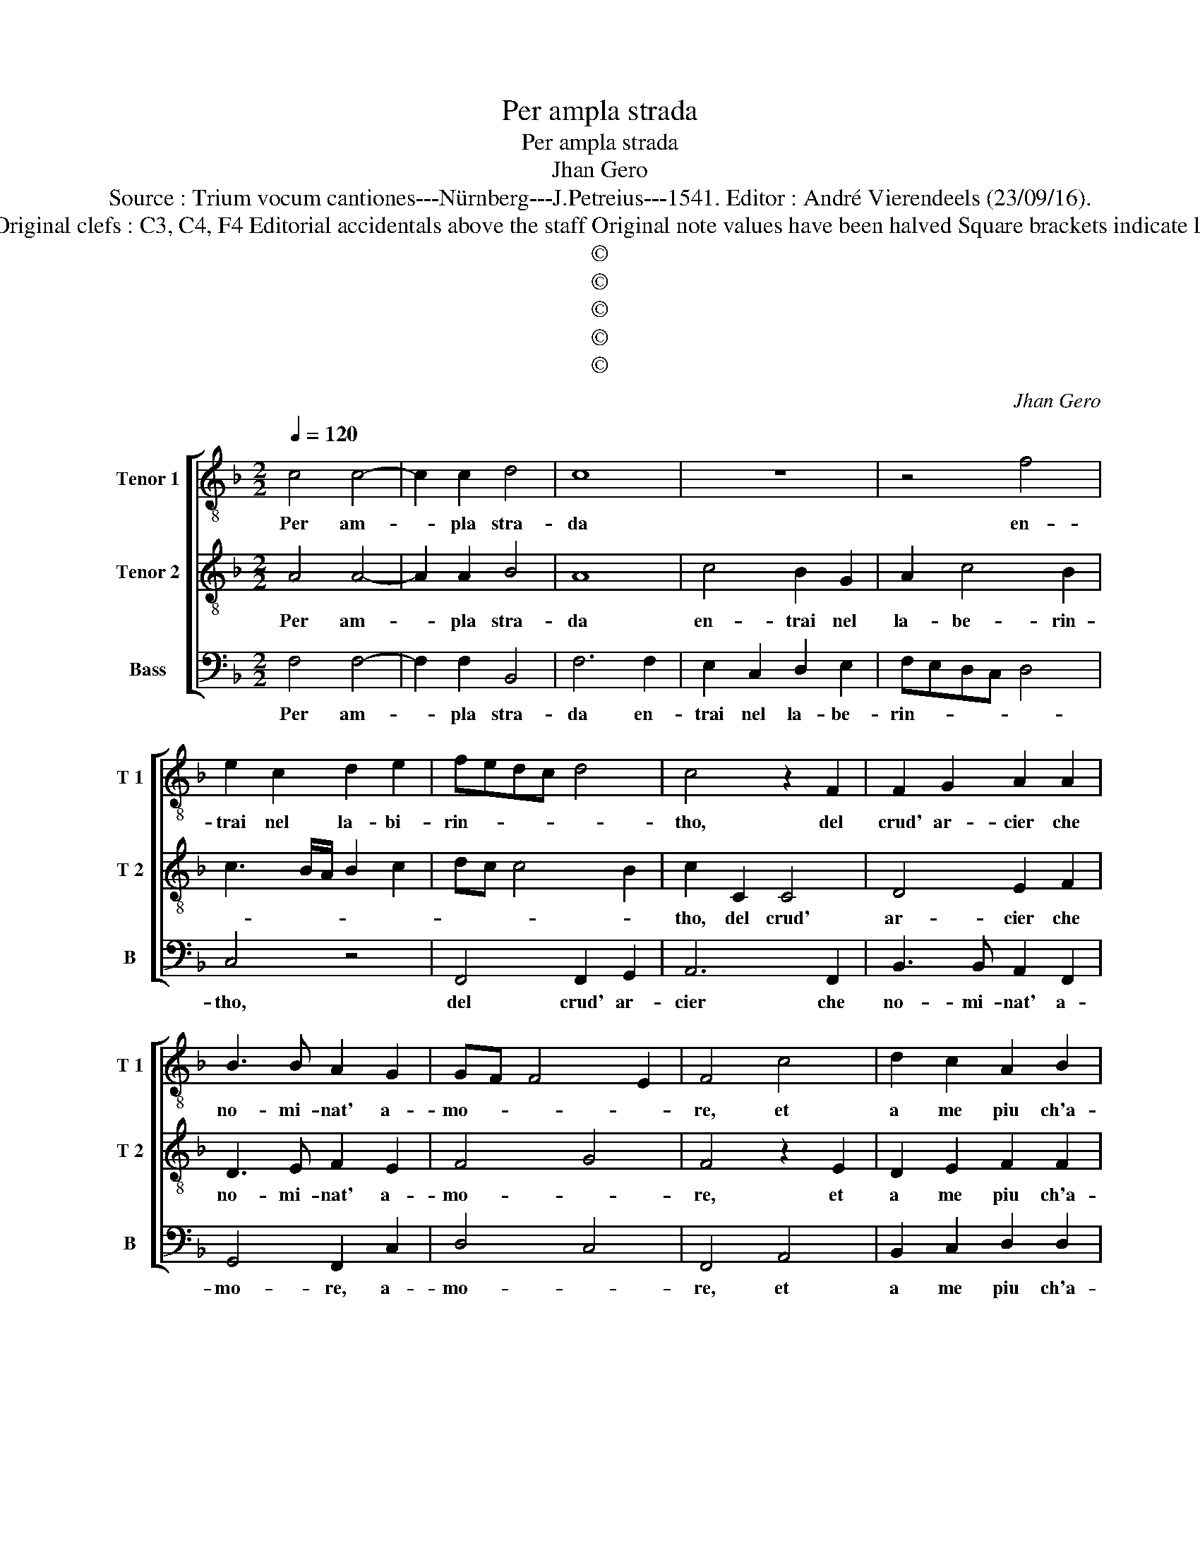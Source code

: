 X:1
T:Per ampla strada
T:Per ampla strada
T:Jhan Gero
T:Source : Trium vocum cantiones---Nürnberg---J.Petreius---1541. Editor : André Vierendeels (23/09/16).
T:Notes :Original clefs : C3, C4, F4 Editorial accidentals above the staff Original note values have been halved Square brackets indicate ligatures
T:©
T:©
T:©
T:©
T:©
C:Jhan Gero
Z:©
%%score [ 1 2 3 ]
L:1/8
Q:1/4=120
M:2/2
K:F
V:1 treble-8 nm="Tenor 1" snm="T 1"
V:2 treble-8 nm="Tenor 2" snm="T 2"
V:3 bass nm="Bass" snm="B"
V:1
 c4 c4- | c2 c2 d4 | c8 | z8 | z4 f4 | e2 c2 d2 e2 | fedc d4 | c4 z2 F2 | F2 G2 A2 A2 | %9
w: Per am-|* pla stra-|da||en-|trai nel la- bi-|rin- * * * *|tho, del|crud' ar- cier che|
 B3 B A2 G2 | GF F4 E2 | F4 c4 | d2 c2 A2 B2 | c4 c4 | z2 c2 f4- | f2 c2 f4- | f2 c2 f4- | %17
w: no- mi- nat' a-|mo- * * *|re, et|a me piu ch'a-|ma- ro,|ti- rann'|_ em- pi'e|_ cru- del|
 f2 c2 d2 e2 | f4 e4 | c4 c2 c2 | A2 B2 G4- | G4 F4 | G3 A B4 | A2 c2 B2 A2- | A2 G2 A4 | %25
w: _ di- ro si-|gno- re,|ne tro- vo|mod' al- cun-|* di|ri- pa- rar|_ _ _ _|* * mi,|
 c4 c2 c2 | c2 c2 d4 | d2 B4 A2 | G4 A4- | A4 z4 | c4 B2 A2- | A2 G3 F F2- | F2 E2 F4 | z4 z2 f2 | %34
w: con- tra col-|pi mor- tal|ch'ogn' hor dis-|ser- ra,|_|per por- mi|_ giu sot- ter-|* * ra,|ne|
 e2 d2 c2 B2 | A2 A2 d4- | d2 c2 B4 | A4 z2 A2 | A2 G2 F2 F2 | c4 d4 | e4 f4 | e2 d3 c c2- | %42
w: mi val di ra-|gio- ne pren-|* der l'ar-|mi, poi|ch'in- va- ghi- to|m'ha don-|na si|bel- * * *|
 c2 B2 c4- | c8 | z4 c4 | c2 B2 A2 A2 | G2 B2 A2 G2 | GF F4 E2 | FG A3 GAB | c4 z4 | c4 c2 B2 | %51
w: * * la,|_|che|piu del sol ri-|splend' e d'o- gni|_ _ stel- *||la,|che piu del|
 A2 A2 G2 B2 | A2 G3 F F2- | F2 E2 F4- | F8- | F8- | F8 |] %57
w: sol ri- splend' e|d'o- gni _ stel-|* * la.|_|||
V:2
 A4 A4- | A2 A2 B4 | A8 | c4 B2 G2 | A2 c4 B2 | c3 B/A/ B2 c2 | dc c4 B2 | c2 C2 C4 | D4 E2 F2 | %9
w: Per am-|* pla stra-|da|en- trai nel|la- be- rin-|||tho, del crud'|ar- cier che|
 D3 E F2 E2 | F4 G4 | F4 z2 E2 | D2 E2 F2 F2 | G4 E2 G2 | A6 F2 | A6 F2 | A6 F2 | A4 B2 c2- | %18
w: no- mi- nat' a-|mo- *|re, et|a me piu ch'a-|ma- ro, ti-|rann' em-|pi'e cru-|del di-|ro si- gno-|
"^-natural" c2 B2 c4 | z2 G4 E2 | F2 D2 E4- | E4 C2 D2 | D6 E2 | F3 E D2 C2 | D4 E4 | A4 A2 A2 | %26
w: * * re,|ne tro-|vo mod' al-|* cun di|ri pa-|rar _ _ _|_ mi,|con- tra col-|
 A2 A2 B4 | A2 G3 F F2- | F2 E2 F4 | c4 B2 A2- | A2 G2 F4 | E2 D4 C2 | G4 C2 c2 | B2 A2 G2 F2 | %34
w: pi mor- tal|ch'ogn' hor dis- ser-|* * ra,|per por- mi|_ giu sot-|ter- * *|* ra, ne|mi val di ra-|
 G2 G2 A3 G | FE A4 G2 | A2 A4 G2 | A8 | z4 F4 | F2 E2 D2 D2 | C2 G2 F2 D2 | E2 F4 E2 | D4 C4 | %43
w: gio- ne pren- *||der l'ar- *|mi,|poi|ch'in- va ghi- to|m'ha d'u- na si|bel _ _|_ la,|
 z2 F2 F2 E2 | D2 D2 C2 C2 | D2 E2 F3 E/D/ | E2 F4 E2 | F4 G4 | F4 z2 F2 | F2 E2 D2 D2 | %50
w: che piu del|sol ri- splend' e|d'o- gni _ _ _|stel- * *||la, che|piu del sol ri-|
 C2 C2 D2 E2 | F3 E/D/ E2 F2- | F2 E2 F4 | G4 F4 | z2 D2 D2 C2 | D4 C4- | C8 |] %57
w: splend' e d'o- gni|stel- * * * *||* la,|e d'o- gni|stel- la.|_|
V:3
 F,4 F,4- | F,2 F,2 B,,4 | F,6 F,2 | E,2 C,2 D,2 E,2 | F,E,D,C, D,4 | C,4 z4 | F,,4 F,,2 G,,2 | %7
w: Per am-|* pla stra-|da en-|trai nel la- be-|rin- * * * *|tho,|del crud' ar-|
 A,,6 F,,2 | B,,3 B,, A,,2 F,,2 | G,,4 F,,2 C,2 | D,4 C,4 | F,,4 A,,4 | B,,2 C,2 D,2 D,2 | %13
w: cier che|no- mi- nat' a-|mo- re, a-|mo- *|re, et|a me piu ch'a-|
 C,2 C,2 z2 C,2 | F,6 D,2 | F,6 D,2 | F,6 D,2 | F,3 E, D,2 C,2 | D,4 C,4- | C,8 | z4 C,4 | %21
w: ma- ro, ti-|rann' em-|pi'e cru-|del di-|ro _ _ si-|gno- re,|_|ne|
 C,2 C,2 A,,2 B,,2 | G,,8 | F,,4 G,,2 A,,2 | B,,4 A,,4 | F,4 F,2 F,2 | F,2 F,2 B,,3 C, | %27
w: tro- vo mod' al-|cun|de ri- pa-|rar mi,|con- tra col-|pi mor- tal _|
 D,2 _E,4 F,2 | C,4 F,,4- | F,,4 z2 F,2- | F,2 E,2 D,4 | C,2 B,,4 A,,2 | G,,4 F,,4 | %33
w: ch'ogn' hor dis-|ser- ra,|_ per|_ por- mi|giu sot- *|ter- ra,|
 z2 F,2 E,2 D,2 | C,2 B,,2 A,,2 A,,2 | D,3 C, B,,4 | A,,2 C,2 D,2 E,2 | F,4 F,4 | F,2 E,2 D,2 D,2 | %39
w: ne mi val|di ra- gio- ne|pren- der l'ar-|mi, pren- der l'ar-|mi, poi|ch'in- va- ghi- to|
 C,4 F,4 | E,2 C,2 D,4 | C,2 B,,4 C,2 | G,,4 A,,4 | F,,4 z2 C,2 | C,2 B,,2 A,,2 A,,2 | G,,4 F,,4 | %46
w: m'ha don-|na si bel-|* la, si|bel- *|la, che|piu del sol ri-|splend' e|
 C,2 B,,2 C,4 | D,4 C,4 | F,,8 | z2 C,2 C,2 B,,2 | A,,2 A,,2 G,,4 | F,,4 C,2 B,,2 | C,4 D,4 | %53
w: d'o- gni stel-||la,|che piu del|sol ri- splend'|e d'o- gni|stel- *|
 C,4 F,,4 | z2 B,,2 B,,2 A,,2 | B,,4 F,,4- | F,,8 |] %57
w: * la,|e d'o- gni|stel- la.|_|

